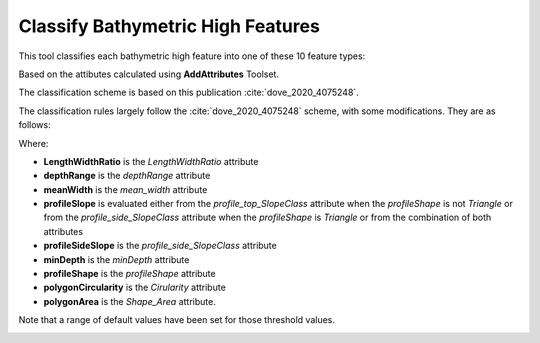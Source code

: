 Classify Bathymetric High Features
----------------------------------


This tool classifies each bathymetric high feature into one of these 10 feature types:

.. hlist::
   :columns: 2

   * Seamount
   * Knoll
   * Hill
   * Cone
   * Mound
   * Plateau
   * Bank
   * Pinnacle
   * Ridge
   * Hummock

Based on the attibutes calculated using **AddAttributes** Toolset.

The classification scheme is based on this publication :cite:`dove_2020_4075248`.


The classification rules largely follow the :cite:`dove_2020_4075248` scheme, with some modifications. They are as follows:

.. code-block:: python
    :linenos:

    if LengthWidthRatio >= ridge_lwRationT:
        feature_type = Ridge
    elif depthRange >= 1000:  # metres
        feature_type = Seamount
    elif depthRange >= meanWidth:
        feature_type = Pinnacle
    elif (profileShape == Triangle) and ((profileSideSlope == Moderate) or (profileSideSlope == Steep)) and (polygonCircularity >= cone_circularityT):
        feature_type = Cone
    elif (profileSlope == Flat) and (minDepth <= bank_minDepth) and (polygonArea >= bank_areaT):
        feature_type = Bank
    elif (profileSlope == Flat) and (polygonArea > plateau_areaT) and ((one_profileSideSlope == Moderate) or (one_profileSideSlope == Steep)):
        feature_type = Plateau
    elif depthRange >= 500:  # metres
        if profileShape == Regular:
            feature_type = Knoll
        else:
           feature_type = Hill
    elif (depthRange <= hummock_depthRangeT) and (polygonArea <= hummock_areaT):
        feature_type = Hummock
    else:
        feature_type = Mound


Where:

* **LengthWidthRatio** is the *LengthWidthRatio* attribute
* **depthRange** is the *depthRange* attribute
* **meanWidth** is the *mean_width* attribute
* **profileSlope** is evaluated either from the *profile_top_SlopeClass* attribute when the *profileShape* is not *Triangle* or from the *profile_side_SlopeClass* attribute when the *profileShape* is *Triangle* or from the combination of both attributes
* **profileSideSlope** is the *profile_side_SlopeClass* attribute
* **minDepth** is the *minDepth* attribute
* **profileShape** is the *profileShape* attribute
* **polygonCircularity** is the *Cirularity* attribute
* **polygonArea** is the *Shape_Area* attribute.

Note that a range of default values have been set for those threshold values. 


.. image:: images/highs.png
   :align: center
